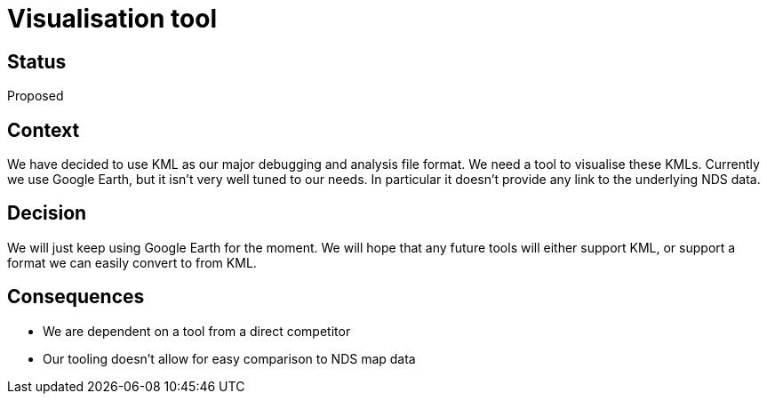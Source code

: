 // Copyright (C) 2018 TomTom NV. All rights reserved.
//
// This software is the proprietary copyright of TomTom NV and its subsidiaries and may be
// used for internal evaluation purposes or commercial use strictly subject to separate
// license agreement between you and TomTom NV. If you are the licensee, you are only permitted
// to use this software in accordance with the terms of your license agreement. If you are
// not the licensee, you are not authorized to use this software in any manner and should
// immediately return or destroy it.

= Visualisation tool

== Status

Proposed

== Context

We have decided to use KML as our major debugging and analysis file format.  We need a tool to visualise these KMLs.  Currently we use Google Earth, but it isn't very well tuned to our needs.  In particular it doesn't provide any link to the underlying NDS data.

== Decision

We will just keep using Google Earth for the moment.  We will hope that any future tools will either support KML, or support a format we can easily convert to from KML.

== Consequences

* We are dependent on a tool from a direct competitor
* Our tooling doesn't allow for easy comparison to NDS map data
